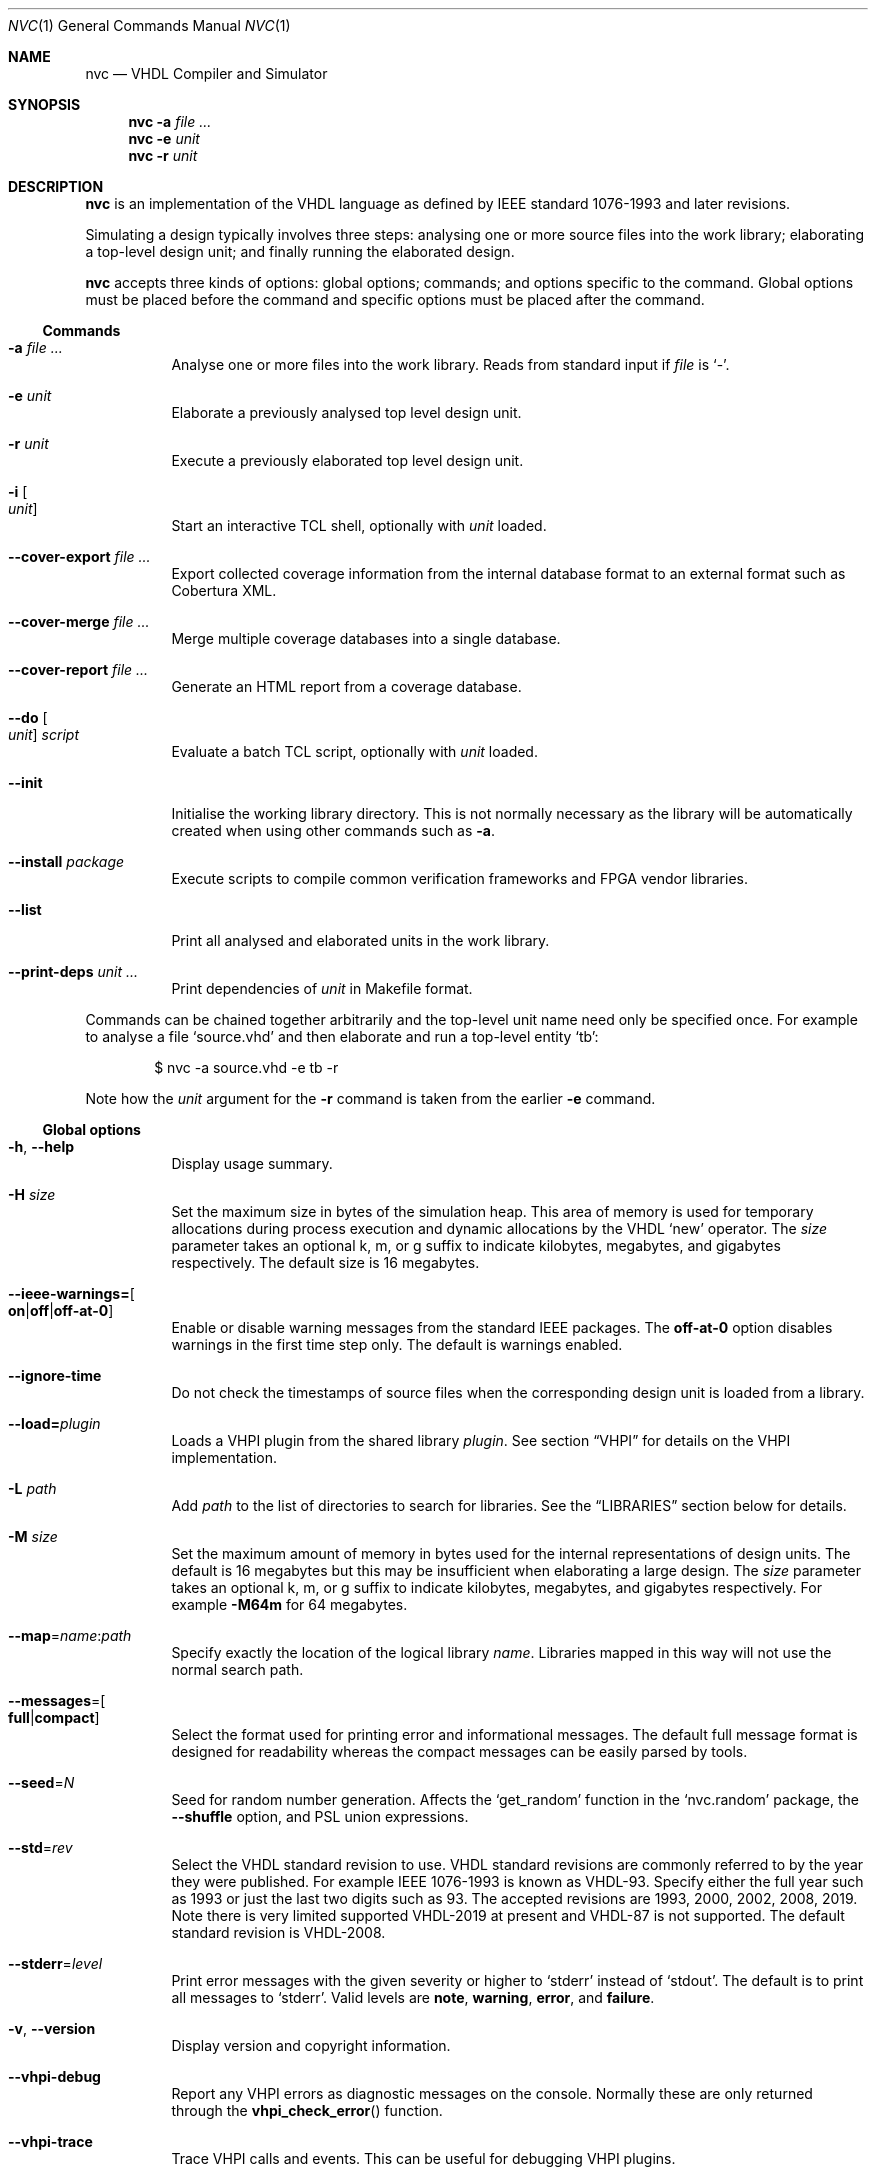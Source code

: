.Dd $Mdocdate$
.Dt NVC 1
.Os
.Sh NAME
.Nm nvc
.Nd VHDL Compiler and Simulator
.\" ------------------------------------------------------------
.\" Synopsis
.\" ------------------------------------------------------------
.Sh SYNOPSIS
.Nm
.Fl a Ar
.Nm
.Fl e
.Fa unit
.Nm
.Fl r
.Fa unit
.\" ------------------------------------------------------------
.\" Description
.\" ------------------------------------------------------------
.Sh DESCRIPTION
.Nm
is an implementation of the VHDL language as defined by IEEE standard
1076-1993 and later revisions.
.Pp
Simulating a design typically involves three steps: analysing one or
more source files into the work library; elaborating a top-level design
unit; and finally running the elaborated design.
.Pp
.Nm
accepts three kinds of options: global options; commands; and options
specific to the command.  Global options must be placed before the
command and specific options must be placed after the command.
.\"
.Ss Commands
.Bl -tag -width Ds
.\" -a
.It Fl a Ar
Analyse one or more files into the work library.  Reads from standard
input if
.Ar file
is
.Ql - .
.\" -e
.It Fl e Ar unit
Elaborate a previously analysed top level design unit.
.\" -r
.It Fl r Ar unit
Execute a previously elaborated top level design unit.
.\" -i
.It Fl i Bo Ar unit Bc
Start an interactive TCL shell, optionally with
.Ar unit
loaded.
.\" --cover-export
.It Fl \-cover-export Ar
Export collected coverage information from the internal database format
to an external format such as Cobertura XML.
.\" --cover-merge
.It Fl \-cover-merge Ar
Merge multiple coverage databases into a single database.
.\" --cover-report
.It Fl \-cover-report Ar
Generate an HTML report from a coverage database.
.\" --do
.It Fl \-do Bo Ar unit Bc Ar script
Evaluate a batch TCL script, optionally with
.Ar unit
loaded.
.\" --init
.It Fl \-init
Initialise the working library directory.  This is not normally
necessary as the library will be automatically created when using other
commands such as
.Fl a .
.\" --install
.It Fl \-install Ar package
Execute scripts to compile common verification frameworks and FPGA
vendor libraries.
.\" --list
.It Fl \-list
Print all analysed and elaborated units in the work library.
.\" --print-deps
.It Fl \-print-deps Ar unit ...
Print dependencies of
.Ar unit
in Makefile format.
.El
.\"
.Pp
.\" TODO: move this to the EXAMPLES section
Commands can be chained together arbitrarily and the top-level unit
name need only be specified once.  For example to analyse a file
.Ql source.vhd
and then elaborate and run a top-level entity
.Ql tb :
.Bd -literal -offset indent
$ nvc -a source.vhd -e tb -r
.Ed
.Pp
Note how the
.Ar unit
argument for the
.Fl r
command is taken from the earlier
.Fl e
command.
.\" ------------------------------------------------------------
.\" Global options
.\" ------------------------------------------------------------
.Ss Global options
.Bl -tag -width Ds
.\" --help
.It Fl h , -help
Display usage summary.
.\" -H
.It Fl H Ar size
Set the maximum size in bytes of the simulation heap.  This area of
memory is used for temporary allocations during process execution and
dynamic allocations by the VHDL
.Ql new
operator.  The
.Ar size
parameter takes an optional k, m, or g suffix to indicate kilobytes,
megabytes, and gigabytes respectively.  The default size is 16
megabytes.
.\" --ieee-warnings
.It Fl \-ieee-warnings= Ns Bo Cm on Ns | Ns Cm off Ns | Ns Cm off-at-0 Bc
Enable or disable warning messages from the standard IEEE packages.  The
.Cm off-at-0
option disables warnings in the first time step only.  The default is
warnings enabled.
.\" --ignore-time
.It Fl \-ignore-time
Do not check the timestamps of source files when the corresponding
design unit is loaded from a library.
.\" --load
.It Fl \-load= Ns Ar plugin
Loads a VHPI plugin from the shared library
.Ar plugin .
See section
.Sx VHPI
for details on the VHPI implementation.
.\" -L
.It Fl L Ar path
Add
.Ar path
to the list of directories to search for libraries.  See the
.Sx LIBRARIES
section below for details.
.\" -M
.It Fl M Ar size
Set the maximum amount of memory in bytes used for the internal
representations of design units.  The default is 16 megabytes but this
may be insufficient when elaborating a large design.  The
.Ar size
parameter takes an optional k, m, or g suffix to indicate kilobytes,
megabytes, and gigabytes respectively.  For example
.Fl M64m
for 64 megabytes.
.\" --map
.It Fl \-map Ns = Ns Ar name Ns : Ns Ar path
Specify exactly the location of the logical library
.Ar name .
Libraries mapped in this way will not use the normal search path.
.\" --messages
.It Fl \-messages Ns = Ns Bo Cm full Ns | Ns Cm compact Bc
Select the format used for printing error and informational messages.
The default full message format is designed for readability whereas the
compact messages can be easily parsed by tools.
.\" --seed
.It Fl \-seed Ns = Ns Ar N
Seed for random number generation.  Affects the
.Ql get_random
function in the
.Ql nvc.random
package, the
.Fl \-shuffle
option, and PSL union expressions.
.\" --std
.It Fl \-std Ns = Ns Ar rev
Select the VHDL standard revision to use.  VHDL standard revisions are
commonly referred to by the year they were published.  For example IEEE
1076-1993 is known as VHDL-93.  Specify either the full year such as
1993 or just the last two digits such as 93.  The accepted revisions are
1993, 2000, 2002, 2008, 2019.  Note there is very limited supported
VHDL-2019 at present and VHDL-87 is not supported.  The default standard
revision is VHDL-2008.
.\" --stderr
.It Fl \-stderr Ns = Ns Ar level
Print error messages with the given severity or higher to
.Ql stderr
instead of
.Ql stdout .
The default is to print all messages to
.Ql stderr .
Valid levels are
.Cm note ,
.Cm warning ,
.Cm error ,
and
.Cm failure .
.\" --version
.It Fl v , -version
Display version and copyright information.
.\" --vhpi-debug
.It Fl \-vhpi-debug
Report any VHPI errors as diagnostic messages on the console.  Normally
these are only returned through the
.Fn vhpi_check_error
function.
.\" --vhpi-trace
.It Fl \-vhpi-trace
Trace VHPI calls and events.  This can be useful for debugging VHPI
plugins.
.\" --work
.It Fl \-work Ns = Ns Ar name , Fl \-work Ns = Ns Ar name Ns : Ns Ar path
Use
.Ar name
as the work library.  The second variant explicitly specifies the
location of the library.  See the
.\"
.Sx LIBRARIES
section below for details.
.El
.\" ------------------------------------------------------------
.\" Analysis options
.\" ------------------------------------------------------------
.Ss Analysis options
.Bl -tag -width Ds
.\" --check-synthesis
.It Fl \-check\-synthesis
Issue warnings for common coding mistakes that may cause problems during
synthesis such as missing signals from process sensitivity lists.
.\" -D, --define
.It Fl D Ar name Ns [= Ns Ar value ] , Fl \-define Ns = Ns Ar name Ns \
[= Ns Ar value ]
Define a conditional analysis identifier (VHDL-2019) or preprocessor
macro (Verilog).  This option can be used multiple times to define
multiple identifiers or macros.  When
.Ar value
is ommited, the macro value is the empty string ("").
.\" --error-limit
.It Fl \-error-limit Ns = Ns Ar num
Stop after reporting
.Ar num
errors.  The default is 20.  Zero allows unlimited errors.
.\" -f, --files
.It Fl f Ar list , Fl \-files Ns = Ns Ar list
Read the list of source files to analyse from
.Ar list
which is a text file containing one file name per line.
If
.Ar list
is
.Ql \-
then reads from the standard input instead.
Comments starting with
.Ql #
are ignored.  References to environment variables such as
.Ql $FOO
are automatically expanded.  This argument may also be passed as
.Ar @list
for compatibility with other tools.
.\" -I
.It Fl I Ar dir
Add
.Ar dir
to the list of directories searched when processing the Verilog
.Ql `include
directive.
.\" --keywords
.It Fl \-keywords Ns = Ns Ar version
Use the set of keywords from the given Verilog or System Verilog
standard version.  The set of allowed versions is the same as those
accepted by the
.Ql `begin_keywords
directive.  For example
.Ql "1364-2001"
or
.Ql "1800-2017" .
In the absence of this option or a
.Ql `begin_keywords
directive, the default is
.Ql "1364-2001"
for files with a
.Ql .v
extension, and
.Ql "1800-2023"
for files with a
.Ql .sv
extension.
.\" --no-save
.It Fl \-no\-save
Do not save analysed design units to the working library.  This can be
used to quickly check for syntax and type errors.
.\" --preserve-case
.It Fl \-preserve\-case
Retain the original spelling of VHDL identifiers instead of converting
to a canonical upper-case form.  This is an experimental option and may
lead to incorrect behaviour.
.\" --psl
.It Fl \-psl
Enable parsing of PSL directives in comments.
.\" --relaxed
.It Fl \-relaxed
Disable certain pedantic LRM conformance checks or rules that were
relaxed by later standards.  See the
.Sx RELAXED RULES
section below for details.
.\" --single-unit
.It Fl \-single\-unit
Treat all Verilog source files given on the command line as a single
compilation unit.  This means macros declared in one file are visible in
all subsequent files.
.El
.\" ------------------------------------------------------------
.\" Elaboration options
.\" ------------------------------------------------------------
.Ss Elaboration options
.Bl -tag -width Ds
.\" --cover
.It Fl \-cover
Enable code coverage reporting (see the
.Sx CODE COVERAGE
section below).
.\" --cover-file
.It Fl \-cover-file= Ns Ar file
Specify the file name of the output coverage database.  Defaults to the
name of the top-level unit with a
.Ql .ncdb
extension.
.\" --cover-spec
.It Fl \-cover-spec= Ns Ar sfile
Specify design part where code coverage is collected by
.Ar sfile
coverage specification file
(see the
.Sx CODE COVERAGE
section below).
.\"
.It Fl g Ar name Ns = Ns Ar value
Override generic
.Ar name
with
.Ar value .
Integers, enumeration literals, and string literals are supported.
Generics in internal instances can be overridden by giving the full
dotted path to the generic.  For example
.Fl g\ I=5 ,
.Fl g\ INIT='1' ,
and
.Fl g\ UUT.STR="hello" .
.\" --jit
.It Fl j , Fl \-jit
Normally
.Nm
compiles all code ahead-of-time during elaboration.
The
.Fl \-jit
option defers native code generation until run-time where each function
will be compiled separately on a background thread once it has been has
been executed often enough in the interpreter to be deemed worthwhile.
This dramatically reduces elaboration time at the cost of increased
memory and CPU usage while the simulation is executing.  This option is
beneficial for short-running simulations where the performance gain from
ahead-of-time compilation is not so significant.
.\" --no-collapse
.It Fl \-no-collapse
Do not collapse ports into a single signal.  Normally if a signal at one
level in the hierarchy is directly connected to another signal in a
lower level via a port map, the signals are
.Dq collapsed
and only the signal in the upper level is preserved.  The
.Fl \-no-collapse
option disables this optimisation and preserves both signals.  This
improves debuggability at the cost of some performance.
.\" --no-save
.It Fl \-no-save
Do not save the elaborated design and other generated files to the
working library.  This is only really useful in combination with the
.Fl r
option.  For example:
.Bd -literal -offset indent
$ nvc -e --no-save tb -r
.Ed
.\"
.It Fl O0 , Fl 01 , Fl 02 , Fl O3
Set LLVM optimisation level.  Default is
.Fl O2 .
.\"
.It Fl V , Fl \-verbose
Prints resource usage information after each elaboration step.
.El
.\" ------------------------------------------------------------
.\" Runtime options
.\" ------------------------------------------------------------
.Ss Runtime options
.Bl -tag -width Ds
.\" --dump-arrays
.It Fl \-dump-arrays Ns Op =N
Include memories and nested arrays in the waveform data.  This is
disabled by default as it can have significant performance, memory, and
disk space overhead.  With optional argument
.Ar N
only arrays with up to this many elements will be dumped.
.\" --exit-severity
.It Fl \-exit-severity Ns = Ns Ar level
Terminate the simulation after an assertion failures of severity greater
than or equal to
.Ar level .
Valid levels are
.Cm note ,
.Cm warning ,
.Cm error ,
and
.Cm failure .
The default is
.Cm failure .
.Pp
This option also overrides the minimum severity level which causes the
program to return a non-zero status code.
The default is
.Cm error
which allows assertion violations to be detected easily.
.\" --format
.It Fl \-format= Ns Ar fmt
Generate waveform data in format
.Ar fmt .
Currently supported formats are:
.Cm fst
and
.Cm vcd .
The FST format is native to
.Xr gtkwave 1 .  FST is preferred over VCD due its
smaller size and better performance.  VCD is a very widely used format
but has limited ability to represent VHDL types and the performance is
poor: select this only if you must use the output with a tool that does
not support FST.  The default format is FST if this option is not
provided.  Note that GtkWave 3.3.79 or later is required to view the FST
output.
.\" --gtkw
.It Fl g , Fl \-gtkw Ns Op = Ns Ar file
Write a
.Xr gtkwave 1
save file containing every signal in the design hierarchy in declaration
order with separators for each scope.
This only makes sense in combination with the
.Fl \-wave
option.
.\" --include, --exclude
.It Fl \-include= Ns Ar glob , Fl \-exclude= Ns Ar glob
Signals that match
.Ar glob
are included in or excluded from the waveform dump.  See section
.Sx SELECTING SIGNALS
for details on how to select particular signals.  These options can be
given multiple times.
.\" --shuffle
.It Fl \-shuffle
Run processes in random order.  The VHDL standard does not specify the
execution order of processes and different simulators may exhibit subtly
different orderings.  The
.Fl \-shuffle
option can help to find and debug code that inadvertently depends on a
particular process execution order.  This option should only be used
during debug as it incurs a significant performance overhead as well as
introducing potentially non-deterministic behaviour.
.\" --stats
.It Fl \-stats
Print a summary of the time taken and memory used at the end of the run.
.\" --stop-delta
.It Fl \-stop-delta Ns = Ns Ar N
Stop after
.Ar N
delta cycles.  This can be used to detect zero-time loops in your model.
The default is 10000 if not specified.  Setting this to zero disables
the delta cycle limit.
.\" --stop-time
.It Fl \-stop-time Ns = Ns Ar T
Stop the simulation after the given time has elapsed.  Format of
.Ar T
is an integer followed by a time unit in lower case.  For example
.Cm 5ns
or
.Cm 20ms .
.\" --trace
.It Fl \-trace
Trace simulation events.  This is usually only useful for debugging the
simulator.
.\" --wave
.It Fl w , Fl \-wave Ns Op = Ns Ar file
Write waveform data to
.Ar file .
The file name is optional and if not specified will default to the name
of the top-level unit with the appropriate extension for the waveform
format.  The waveform format can be specified with the
.Fl \-format
option.  By default all signals in the design will be dumped: see the
.Sx SELECTING SIGNALS
section below for how to control this.
.El
.\" ------------------------------------------------------------
.\" Coverage export options
.\" ------------------------------------------------------------
.Ss Coverage export options
.Bl -tag -width Ds
.\" --format
.It Fl \-format= Ns Ar format
Selects one of the following output file formats:
.Bl -tag -width "cobertura"
.It Cm cobertura
Cobertura XML format widely supported by CI systems.
.It Cm xml
Simple XML dump of the coverage database contents.  The schema is liable
to change between releases.
.El
.\" --output
.It Fl o , Fl \-output= Ns Ar file
Write output to
.Ar file .
If this option is not specified the standard output stream is used.
.\" --relative
.It Fl \-relative Ns Op = Ns Ar path
Strip
.Ar path
or the current working directory from the front of any absolute path
names in the output.
.El
.\" ------------------------------------------------------------
.\" Coverage merge options
.\" ------------------------------------------------------------
.Ss Coverage merge options
.Bl -tag -width Ds
.\" --output
.It Fl o , Fl \-output= Ns Ar file
File name of output coverage database.
.\" --merge-mode
.It Fl m , Fl \-merge-mode= Ns Ar mode
Where
.Ar mode
can be one of:
.Ar union ,
.Ar intersect
.El
.\" ------------------------------------------------------------
.\" Coverage report options
.\" ------------------------------------------------------------
.Ss Coverage report options
.Bl -tag -width Ds
.\" --output
.It Fl o , Fl \-output= Ns Ar dir
Name of output directory where HTML files will be generated.
.It Fl \-exclude-file= Ns Ar efile
Apply commands in
.Ar efile
exclude file when generating code coverage report.
.It Fl \-dont-print= Ns Ar options
When set, NVC does not include code coverage details specified by
.Ar options
in the code coverage report.
.Ar options
is comma separated list of the following values:
.Bl -tag -width "uncovered"
.It Cm covered
Does not include covered items.
.It Cm uncovered
Does not include uncovered items.
.It Cm excluded
Does not include excluded items.
.El
.It Fl \-item-limit= Ns Ar limit
NVC displays maximum
.Ar limit
items of single type (covered, uncovered, excluded) in a single
hierarchy in the code coverage report.  Each Bin is counted as one item.
The default value of
.Ar limit
is 5000.
.It Fl \-per-file
Create source file code coverage report instead of hierarchy coverage report.
.El
.\" ------------------------------------------------------------
.\" Install options
.\" ------------------------------------------------------------
.Ss Install options
.Bl -tag -width Ds
.\" --dest
.It Fl \-dest= Ns Ar dir
Compile libraries into directory
.Ar dir
instead of the default
.Pa $HOME/.nvc/lib .
.\" --posix
.El
.\" ------------------------------------------------------------
.\" Libraries
.\" ------------------------------------------------------------
.Sh LIBRARIES
A library is a directory containing analysed design units and other
files generated by
.Nm .
The default library is called "work" and is placed in a directory also
called
.Em work .
Note that VHDL also has a concept of the "work library" where the
current library can be referred to by the alias
.Em work .
This confusing behaviour is an unfortunate hangover from the proprietary
tools the author used prior to writing
.Nm .
.Pp
The name and physical location of the work library is controlled by the
.Fl \-work
global option.  In the simple case of
.Fl \-work Ns = Ns Ar name
the library name is
.Ql name
and the physical location is a directory
.Pa name
relative to the current working directory.  The physical location can be
specified explicitly using
.Fl \-work Ns = Ns Ar name Ns : Ns Ar path
where
.Ar path
is the directory name.
On Windows the
.Li ;
character can be used instead of
.Li :
as a separator.
.Pp
The following examples should make this behaviour clear:
.Bd -literal -offset indent
$ nvc --work=mylib ...
.Ed
.Pp
The work library is named
.Ql mylib
and is mapped to a directory with the same name in the current working
directory.
.Bd -literal -offset indent
$ nvc --work=mylib:somedir ...
.Ed
.Pp
The work library is named
.Ql mylib
and is mapped to a directory
.Pa somedir
in the current working directory.
.Bd -literal -offset indent
$ nvc --work=mylib:/foo/bar ...
.Ed
.Pp
The work library is named
.Ql mylib
and is mapped to the absolute path
.Pa /foo/bar .
.Pp
Concurrent access to a single library by multiple processes is
completely safe and protected by a lock in the filesystem using
.Xr flock 2
that allows multiple concurrent readers but only a single writer.
.\" ------------------------------------------------------------
.\" TCL SCRIPTING
.\" ------------------------------------------------------------
.Sh TCL SCRIPTING
.Nm
supports both interactive and batch scripting using TCL.  This must be
enabled at compile time using
.Ql --enable-tcl .
The TCL environment supports standard TCL commands, the
.Ql tcllib
extension library, and a number of NVC-specific commands.  Use the
.Cm help
command in the interactive environment
.Ns ( Fl i Ns )
to list these.
.\" ------------------------------------------------------------
.\" CODE COVERAGE
.\" ------------------------------------------------------------
.Sh CODE COVERAGE
.Nm
can collect code coverage data while the simulation is executing.
NVC counts coverage in so called coverage bins. Each coverage bin
counts from 0, and increments each time coverage kind specific
criteria are met. Coverage bins saturate at 2147483647.
The following coverage kinds are supported:
.Bl -bullet
.It
.Cm statement
- For each statement, NVC creates coverage bin. When a statement
  is executed, coverage bin is incremented.
.It
.Cm branch
- For each point where code diverges (if/else, case, when/else,
with/select statements), NVC creates coverage bin.  If branch can be
evaluated to both true and false, NVC creates two coverage bins for such
branch (one for each of true/false). When a branch is evaluated,
its coverage bin is incremented.
.It
.Cm toggle
- Each signal of type derived from
.Ql std_logic
(including nested arrays) creates two coverage bins (to track
\fB0\fP -> \fB1\fP and \fB1\fP -> \fB0\fR transitions). When a
signal toggles, coverage bin is incremented.
.It
.Cm expression
- NVC creates multiple coverage bins for combinations of input operands
of the following logical operators:
.Ql and Ns ,
.Ql nand Ns ,
.Ql or Ns ,
.Ql nor Ns ,
.Ql xor Ns ,
.Ql xnor Ns ,
such that propagation of operand values causes the expression result to
change its value.  Further, NVC creates two coverage bins for evaluating
expression result to
.Ql True
and
.Ql False
for the following operators:
.Ql = Ns ,
.Ql /= Ns ,
.Ql > Ns ,
.Ql < Ns ,
.Ql <= Ns ,
.Ql >= Ns ,
.Ql not Ns .
NVC collects expression coverage also on overloaded logic operators from
.Ql ieee.std_logic_1164
library.  It tracks combinations of input values to logic operators for
.Ql std_logic
operand type.  NVC does not collect expression coverage for VHDL 2008
overloaded operands for
.Ql std_logic_vector
type. When expression evaluates, coverage bin corresponding to combination
of expression operands, or expression result is incremented.
.It
.Cm fsm-state
- NVC tracks if states of Finite State Machines (FSMs) are visited. NVC creates
a coverage bin for each state of an FSM. NVC considers internal signals of
all user-defined enum types as FSMs. NVC does not consider port signals or
variables as an FSM. When a signal recognized as FSM changes its value,
coverage bin for new state value is incremented.
.It
.Cm functional
- NVC creates a coverage bin for each:
.Bl -bullet
.It
PSL
.Ql cover
directive. When a PSL sequence in the cover directive completes, coverage bin is incremented.
.It
Functional coverage bin from third party libraries (e.g. OSVVM)
.El
.El
.Pp
Collection of each coverage kind can be enabled separately at elaboration time:
.Bd -literal -offset indent
$ nvc -e --cover=statement,branch,toggle,expression <top>
.Ed
.Pp
If no coverage type is specified as an argument of
.Fl \-cover ,
all coverage types are collected.  After the simulation has finished the
coverage data is written to a coverage database file.  By default this
is the name of the top-level unit with an
.Ql .ncdb
extension in the current working directory, but can be changed with the
.Fl \-cover\-file
elaboration option.
.Ss Code coverage merging
To merge code coverage data from multiple simulations run:
.Bd -literal -offset indent
$ nvc --cover-merge -o merged.ncdb first.ncdb second.ncdb third.ncdb ...
.Ed
.Pp
During code coverage merging, NVC sums together coverage bins with equal
hierarchical paths in the elaborated design.
.Pp
NVC supports different modes of merging. The merge mode controls what NVC
does if a coverage database that is being merged (new) contains a coverage
item that is not present in the coverage database being merged into (old).
The merge mode can be selected by a
.Cm --merge-mode=mode
option where
.Cm mode
can be one of:
.Bl -bullet
.It
.Cm union
- The item is added to the merged (old) database. This is the default mode.
.It
.Cm intersect
- The item is dropped from the merged (old) database.
.El
.Ss Generating code coverage report
To generate code coverage report in HTML format, run:
.Bd -literal -offset indent
$ nvc --cover-report -o report_dir merged.ncdb
.Ed
.Pp
The command above will generate a code coverage report in the
.Pa report_dir
directory.
Code coverage report shows whether a coverage bin is covered or uncovered.
A bin is covered when its counter is equal to, or higher than threshold
given by
.Cm --threshold-<value>
option of
.Cm --cover
elabortion switch.
NVC supports two kinds of code coverage reports:
.Bl -bullet
.It
.Cm hierarchy report -
Code coverage report contains code coverage summary for each design
hierarchy in simulated design. Code coverage data of a nested hierarchy
are added to data of hierarchy that instantiate the nested hierarchy.
.It
.Cm source file report -
Code coverage report contains code coverage summary for each source
file used in simulated design. If a single entity or module was instantiated
multiple times, code coverage data from all such instantiations are merged
and reported under one source file. If a source file was compiled, but
none of its entities, modules or packages were used in the simulated design,
such file is not shown in code coverage report.
.El
.Pp
By default NVC generates hierarchy code coverage report.
To generate source file code coverage report, add
.Cm --per-file
switch to
.Cm --cover-report
command.
.Pp
Code coverage merging and generating code coverage report can also be done
in a single command:
.Bd -literal -offset indent
$ nvc --cover-report -o html first.ncdb second.ncdb third.ncdb ...
.Ed
.Ss Additional code coverage options
NVC supports the following additional options to control coverage collection:
.Bl -bullet
.It
.Cm count-from-undefined
- When set, NVC also counts toggles from
.Cm U
/
.Cm X
to
.Cm 1
as
.Cm 0
to
.Cm 1
and toggles from
.Cm U
/
.Cm X
to
.Cm 0
as
.Cm 1
/
.Cm 0
during toggle coverage collection.
.It
.Cm count-from-to-z
- When set, NVC also counts toggles from/to
.Cm Z
to either of
.Cm 0/1
as valid
.Cm 0
->
.Cm 1
or
.Cm 1
->
.Cm 0
transitions.
.It
.Cm include-mems
- When set, NVC collects toggle coverage on multidimensional arrays or
nested arrays (array of array), disabled by default.
.It
.Cm ignore-arrays-from-<size>
- When set, NVC does not collect toggle coverage on arrays whose size is equal
to or larger than
.Cm <size>
.It
.Cm exclude-unreachable
- When set, NVC detects unreachable coverage bins and automatically excludes
them during code coverage report generation. NVC detects following
unreachable coverage items:
.Bl -bullet
.It
Toggle coverage on instance ports driven by constant value.
.It
Expression coverage bins where right side of the expression is not evaluated
due to left side value being sufficient to determine expression result.
This applies to following cases:
.Bl -bullet
.It
.Ql or
expression bin with LHS=True, RHS=False
.It
.Ql and
expression bin with LHS=False, RHS=True.
.El
.El
.It
.Cm fsm-no-default-enums
- When set, NVC by default does not consider signals of usr-define enum types
as FSMs. With this option, NVC can be forced to recognize FSMs only via
.Ql fsm-type
directive in coverage specification file.
.El
.Bl -bullet
.It
.Cm threshold-<value>
- A minimal value of coverage bin counter for coverage bin to be reported as
  covered. Default is 1.
.El
.Pp
All additional coverage options are passed comma separated to
.Fl \-cover
elaboration option, e.g.:
.Bd -literal -offset indent
$ nvc -e --cover=all,include-mems,count-from-undefined <top>
.Ed
.Pp
Coverage collection on parts of the code can be ignored via a comment
pragma, for example:
.Bd -literal -offset indent
case (sel) is
  when "00" => ...
  when "01" => ...
  when "10" => ...
  when "11" => ...
  -- coverage off
  when others => report "ERROR" severity failure;
  -- coverage on
end case;
.Ed
.Pp
In the example above, statement coverage for the
.Ql report
statement and branch coverage for
.Ql others
choice will not be collected.
.Pp
Toggle coverage collection on specific signals can be also disabled:
.Bd -literal -offset indent
-- coverage off
signal cnt : std_logic_vector(3 downto 0);
-- coverage on
.Ed
.Ss Coverage specification file
NVC can collect code coverage only on part of the simulated design.
When coverage specification file is passed during elaboration time,
NVC collects code coverage only as specified in this file. If
the file is ommited, NVC collects code coverage on whole design.
The format of commands in the coverage specification file is as follows:
.Bd -literal -offset indent
(+|-)block <ENTITY_NAME>
(+|-)hierarchy <HIERARCHY>
(+|-)fsm-type <TYPE>
.Ed
.Pp
An example of coverage specification file is following:
.Bd -literal -offset indent
# Placing '#' is treated as comment till end of line

# Example how to enable collecting code coverage on a hierarchy:
+hierarchy WORK.TOP.DUT_INST*

# Example how to disable collecting code coverage on a hierarchy:
-hierarchy WORK.TOP.DUT_INST.THIRD_PARTY_SUB_BLOCK_INST*

# Example how to enable collecting code coverage on entity or block:
+block async_fifo

# Example how to disable collecting code coverage on entity or block:
-block clock_gate_model

# Example how to force all signals of enum types named 'T_FSM_STATE'
# to be recognized as FSM
+fsm_type T_FSM_STATE

# Example how to force all signals of enum types with name matching
# 'T_*_FSM' pattern to be recognized as FSM
+fsm_type T_*_FSM

# Example how to force all signals of enum type named 'T_TRANSFER_TYPE'
# not to be recognized as an FSM
-fsm-type T_TRANSFER_TYPE
.Ed
.Pp
In coverage specification file
.Ql block
has priority over
.Ql hierarchy ,
disabled hierarchy / block (
.Ql -
) has priority over enabled hierarchy / block (
.Ql +
).
.Ss Exclude file
NVC can exclude any coverage bins when generating code coverage report.
When a coverage bin is excluded, it is counted as "Covered" in the
coverage summary and displayed in a dedicated group in the code coverage
report.  Format of commands in exclude file is following:
.Bd -literal -offset indent
exclude <HIERARCHY(.BIN)>
.Ed
.Pp
Where
.Ql <HIERARCHY>
is hierarchical path of the coverage bin in the elaborated design, and
.Ql BIN
is one of following bins:
.Bl -bullet
.It
.Cm BIN_TRUE
- Excludes "Evaluated to: True" bin.  Applicable to if/else branch,
when/else branch or expression.
.It
.Cm BIN_FALSE
- Excludes "Evaluated to: False" bin.  Applicable to if/else branch,
when/else branch or expression.
.It
.Cm BIN_CHOICE
- Excludes "Choice of:" bin.  Applicable to case/with branch choices.
.It
.Cm BIN_X_Y
- Excludes bins for combination of input operands (LHS, RHS) of an
expression.  Applicable to an expression for which combinations of input
operand values is tracked.
.Ql X ,
.Ql Y
shall be 0 or 1.  Excludes bin where LHS =
.Ql X
and RHS =
.Ql Y ,
see an example exclude file below.
.It
.Cm BIN_0_TO_1
- Excludes "Toggle from 0 to 1" bin.  Applicable to signal / port toggle
coverage.
.It
.Cm BIN_1_TO_0
- Excludes "Toggle from 1 to 0" bin.  Applicable to signal / port toggle
coverage.
.It
.Cm BIN_STATE.<ENUM_VALUE>
- Excludes
.Ql ENUM_VALUE
FSM state.
.El
.Pp
An example of exclude file:
.Bd -literal -offset indent
# Placing '#' is treated as comment till end of line

# Example how to exclude statement
# For statements BIN shall be ommited
exclude WORK.TOP._P1._S0._S3

# Example how to exclude all coverage items which match wildcard:
exclude WORK.TOP.SUB_BLOCK_INST.*

# Example how to exclude 4 coverage bins for combinations of input
# operands value (LHS, RHS) of an expression:
exclude WORK.TOP.XOR_GATE._S0._E0.BIN_0_0
exclude WORK.TOP.XOR_GATE._S0._E0.BIN_0_1
exclude WORK.TOP.XOR_GATE._S0._E0.BIN_1_0
exclude WORK.TOP.XOR_GATE._S0._E0.BIN_1_1

# Example which excludes the same items as previous example,
# but excludes all bins by a single command:
exclude WORK.TOP.XOR_GATE._S0._E0.*

# Example how to exclude branch 'Evaluated to: False' bin:
exclude WORK.TOP._P0._S0._B0.BIN_FALSE

# Example how to exclude toggle bin 'Toggle from 0 to 1' on
# a signal, and all toggle bins on a port of sub-instance:
exclude WORK.TOP.SIGNAL_NAME.BIN_0_TO_1
exclude WORK.TOP.SUB_BLOCK_INST.PORT_NAME.*

# Example how to exclude FSM state "ST_ERROR" where "ST_ERROR"
# is one of the enum values used to code the FSM.
exclude WORK.TOP.CONTROLLER.CURR_STATE.BIN_STATE.ST_ERROR
.Ed
.Ss Coverage folding
NVC supports merging code coverage of single entity / module
instantiated on multiple places in hierarchy. Such type of
coverage merging is called coverage folding. Coverage folding
is useful when simulating a complex DUT. If a sub-block of a
DUT has a logic that is hard to cover in DUT top level test-bench,
then creating a unit test for such sub-block is easy way to
achieve full sub-block coverage. The sub-block has different
hierarchy when simulated in DUT top level test-bench and in the
unit test. In DUT top level test-bench, the sub-block is
instantiated under the DUT. In the unit-test, sub-block is instantiated
directly. To merge coverage data from two such instantiations,
you can utilize coverage folding.
.Pp
Coverage folding is specified by
.Ql fold
command placed in Exclude file. The syntax of
.Ql fold
command is following:
.Bd -literal -offset indent
fold <DESTINATION_INSTANCE_HIERARCHY> <SOURCE_INSTANCE_HIERARCHY>
.Ed
where
.Ql <DESTINATION_INSTANCE_HIERARCHY>
is the destination hierarchy where the coverage data will be
merged and
.Ql <SOURCE_INSTANCE_HIERARCHY>
is the source hierarchy from which the coverage data will be
merged.
.Pp
When folding coverage, NVC merges coverage items similarly
as during regular merging (based on hierarchical path).
However, in case of folding, NVC strips
.Ql <DESTINATION_INSTANCE_HIERARCHY>
from the path of the destination coverage item, and strips
.Ql <SOURCE_INSTANCE_HIERARCHY>
from the source item. Thus NVC folds coverage items based on
matching suffix of their hierarchical path.
.Pp
An example of how folding can be specified is following.
Assume there is an entity
.Ql INSTR_CACHE
instantiated as:
.Bl -bullet
.It
.Ql I_INSTR_CACHE
instance in a testbench
.Ql TB_TOP
.It
.Ql DUT
instance in a unit test
.Ql CACHE_UNIT_TEST
.El
.Pp
.Ql TB_TOP
testbench is compiled into
.Ql TB_TOP_LIB
library. Unit test is compiled into
.Ql UNIT_TEST_LIB
library. The following command folds coverage items of
.Ql INSTR_CACHE
from
.Ql CACHE_UNIT_TEST
to
.Ql TB_TOP
:
.Bd -literal -offset indent
fold TB_TOP_LIB.TB_TOP.DUT.I_CPU_DATAPATH.I_INSTR_CACHE UNIT_TEST_LIB.CACHE_UNIT_TEST.DUT
.Ed
.Ss Code coverage limitations
When part of the design hierarchy is formed by an if-generate-else or
case-generate statement, the hierarchical path of implicit block
statements for each of the if-else branches or case choices is identical
unless the user provides an alternative label for each branch or choice.
For example:
.Bd -literal -offset indent
my_gen : case (op_kind) generate
when op_add => x <= a + b;
when op_sub => x <= a - b;
end generate my_gen;
.Ed
.Pp
Both assignment statements have a hierarchical path that ends with
.Ql .MY_GEN._P0._SO
and will not be considered distinct when merging.
To avoid this give each case branch a unique label:
.Bd -literal -offset indent
my_gen : case (op_kind) generate
when branch1: op_add => x <= a + b;
when branch2: op_sub => x <= a - b;
end generate my_gen;
.Ed
.Ss Additional Information
In coverage specification file and Exclude file
.Ql <ENTITY_NAME>
.
.Ql <HIERARCHY>
and
.Ql <TYPE>
are case-insensitive. You can get examples of exclude commands
from generated Code coverage report by clicking on
a "Get Exclude Command" button.
.\" ------------------------------------------------------------
.\" Relaxed rules
.\" ------------------------------------------------------------
.Sh RELAXED RULES
The
.Fl \-relaxed
analysis flag enables
.Dq relaxed rules
mode which downgrades the following errors to warnings:
.Bl -bullet
.It
Impure function called from pure function.
.It
File object declared in pure function.
.It
Default expression in object interface declaration is not globally
static.
.It
Shared variable is not of protected type in VHDL-2000 or later.
.El
.Pp
Additionally the following languages features from VHDL-2008 and later
are enabled in earlier standards:
.Bl -bullet
.It
Any visible explicitly declared operator always hides an implicit
operator regardless of the region in which it is declared.  This is
required to analyse code that uses the non-standard Synopsys
.Sy std_logic_arith
package.
.It
References to generics and array slices are allowed in locally static
expressions using the VHDL-2008 rules.
.It
Range bounds with
.Ql universal_integer
type are not required to be numeric literals or attributes.  This option
allows ranges such as
.Ql -1 to 1
in VHDL-1993 which otherwise must be written
.Ql integer'(-1) to 1 .
.El
.\" ------------------------------------------------------------
.\" Selecting signals
.\" ------------------------------------------------------------
.Sh SELECTING SIGNALS
Every signal object in an elaborated design has a unique hierarchical
path name.  In VHDL this can be accessed using the
.Ql PATH_NAME
attribute.
.Pp
A signal can be referred to using its full path name, for example
.Ql :top:sub:x ,
and
.Ql :top:other:x
are two different signals named
.Ql x
in the design.  The character
.Ql \&:
is a hierarchy separator.  The special character
.Ql *
is a wildcard that matches zero or more characters and may be used refer
to a group of signals.  For example
.Ql :top:*:x ,
.Ql *:x ,
and
.Ql :top:sub:* ,
all select both of the previous signals.
.\"
.Ss Restricting waveform dumps
Path names and globs can be used to exclude or explicitly include
signals in a waveform dump.  For simple cases this can be done using the
.Fl \-include
and
.Fl \-exclude
arguments.  For example
.Fl \-exclude= Ns Qq Ar :top:sub:*
will exclude all matching signals from the waveform dump.  Multiple
inclusion and exclusion patterns can be provided.
.Pp
Specifying large numbers of patterns on the command line quickly becomes
cumbersome.  Instead inclusion and exclusion patterns can be read from a
text file.  If the top-level unit name is
.Ql top
then inclusion patterns should be placed in a file called
.Pa top.include
and exclusion patterns in a file called
.Pa top.exclude .
These files should be in the working directory where the
.Ql nvc -r
command is executed.  The format is one glob per line, with comments
preceded by a
.Ql #
character.
.Pp
When both inclusion and exclusion patterns are present, exclusions have
precedence over inclusions.  If no inclusion patterns are present then
all signals are implicitly included.
.\" ------------------------------------------------------------
.\" VHPI
.\" ------------------------------------------------------------
.Sh VHPI
.Nm
supports a subset of VHPI allowing access to signal values and
events at runtime.  The standard VHPI header file
.In vhpi_user.h
will be placed in the system include directory as part of the
installation process.  VHPI plugins should be compiled as shared
libraries; for example:
.Bd -literal -offset indent
$ cc -shared -fPIC my_plugin.c -o my_plugin.so
$ nvc -r --load my_plugin.so my_tb
.Ed
.Pp
The plugin should define a global
.Va vhpi_startup_routines
which is a NULL-terminated list of functions to call when the plugin is
loaded:
.Bd -literal -offset indent
void (*vhpi_startup_routines[])() = {
   startup_1,
   startup_2,
   NULL
};
.Ed
.Pp
Functions defined in VHPI plugin libraries may be called from VHDL using
either the standard VHPI protocol or a simplified protocol similar to
.Xr ghdl 1
.
.Pp
To use the standard VHPI protocol the VHDL function should be declared
with the
.Ql FOREIGN
attribute giving the
.Qq object library name
and
.Qq model name
of the foreign function.
For example:
.Bd -literal -offset indent
function my_func (x : integer;
                  y : bit_vector;
                  z : std_logic) return integer is
begin
    report "should not reach here" severity failure;
end function;

attribute foreign of my_func : function is "VHPI my_lib my_func";
.Ed
.Pp
The VHPI plugin should then call
.Fn vhpi_register_foreignf
to register the foreign subprogram.
.Bd -literal -offset indent
static void my_func_cb(const vhpiCbDataT *cb_data_p) { ... }

vhpiForeignDataT my_func_data = {
   .kind = vhpiFuncF,
   .libraryName = "my_lib",
   .modelName = "my_func",
   .execf = my_func_cb,
};
vhpi_register_foreignf(&my_func_data);
.Ed
.Pp
To use the simplified protocol the VHDL the
.Ql FOREIGN
attribute should be specified with the keyword
.Ql VHPIDIRECT
and name of the function symbol exported from the plugin.
For example:
.Bd -literal -offset indent
attribute foreign of my_func : function is "VHPIDIRECT my_func";
.Ed
.Pp
Where
.Ql my_func
is a global function defined in the plugin library as follows.
.Bd -literal -offset indent
int32_t my_func(int32_t x, const uint8_t *y, int64_t y_len, uint8_t z);
.Ed
.Pp
Foreign procedures may be defined similarly:
.Bd -literal -offset indent
function my_proc (x : out integer; y : out bit_vector; z : std_logic);
attribute foreign of my_proc : function is "VHPIDIRECT my_proc";

void my_proc(int32_t *x, uint8_t *y, int64_t y_len, uint8_t z);
.Ed
.Pp
Note that scalar
.Ql out
parameters are passed by pointer.
.Pp
There is a simple mapping between VHDL and C types.
.Bl -tag -width "Unconstrained arrays"
.It Integers
The smallest C integer type that holds the full range of the VHDL type.
.It Reals
C
.Vt double
regardless of the range of the VHDL type.
.It Enumerated types
The smallest unsigned integer type that holds the full range of the VHDL
type.
.It Constrained arrays
Pointer to the element type.
.It Unconstrained arrays
Pointer to the element type followed by one
.Vt int64_t
length argument for each dimension.  Note that the bounds and direction
are not available and must be passed explicitly as separate arguments if
required.
.It Records
Not yet supported.
.El
.Pp
Here are several examples for common types:
.Bl -column "INTEGER range 1 to 5" -offset indent
.It Sy "VHDL type" Ta Sy "C type"
.It Li "INTEGER" Ta Vt int32_t
.It Li "INTEGER range 1 to 5" Ta Vt int8_t
.It Li REAL Ta Vt double
.It Li BOOLEAN Ta Vt uint8_t
.It Li "BIT_VECTOR(1 to 3)" Ta Vt "uint8_t *"
.It Li STD_LOGIC Ta uint8_t
.It Li STD_LOGIC_VECTOR Ta Vt "uint8_t *" , Vt "int64_t"
.El
.Pp
Foreign functions must not modify arrays passed as
.Ql in
arguments.  Additionally foreign subprograms must not retain any
pointers passed as arguments after the subprogram returns.  Violating
these rules will result in unpredictable and hard to debug behaviour.
.Sh ENVIRONMENT
.Bl -tag -width "NVC_CONCURRENT_JOBS"
.It Ev NVC_CONCURRENT_JOBS
Provides a hint for the number of concurrently executing simulations.
This allows
.Nm
to scale its worker thread count to avoid overloading the system.
This is set automatically by frameworks such as VUnit.
See
.Ev NVC_MAX_THREADS .
.It Ev NVC_COLORS
Controls whether
.Nm
uses ANSI colour escape sequences to print diagnostic messages.  The
possible values are
.Cm never ,
.Cm always ,
and
.Cm auto
which enables colour if stdout is connected to a terminal.
The default is
.Cm auto .
.It Ev NVC_MAX_THREADS
Limit the number of worker threads
.Nm
can create.
The default is either eight or the number of available CPUs, whichever
is smaller.
.El
.\" .Sh FILES
.\" .Sh EXIT STATUS
.\" For sections 1, 6, and 8 only.
.\" .Sh EXAMPLES
.Sh SEE ALSO
.Xr ghdl 1 ,
.Xr gtkwave 1
.\" .Sh STANDARDS
.\" .Sh HISTORY
.Sh AUTHORS
Written by
.An Nick Gasson Aq nick@nickg.me.uk
.\" .Sh CAVEATS
.Sh BUGS
Report bugs to
.Mt nick@nickg.me.uk
or using the GitHub issue tracker at
.Lk https://github.com/nickg/nvc/issues .
Please include enough information to reproduce the problem, ideally with
a small VHDL test case.
